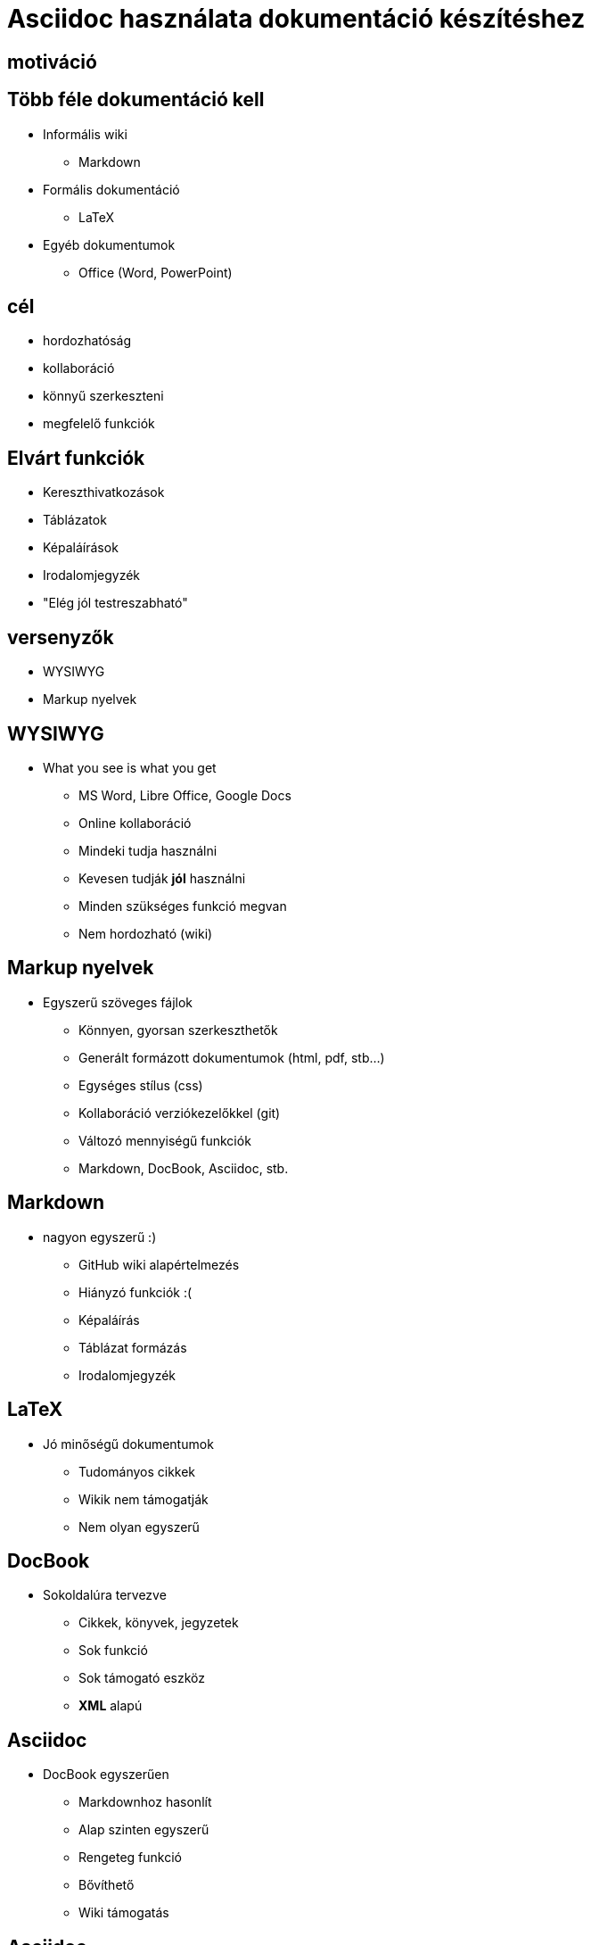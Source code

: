 = Asciidoc használata dokumentáció készítéshez
// Segesdi Dániel
:backend: dzslides
:dzslides-style: stormy
:dzslides-transition: fade
// :dzslides-fonts: family=Yanone+Kaffeesatz:400,700,200,300&family=Cedarville+Cursive
:dzslides-fonts: family=Roboto
:dzslides-highlight: monokai
:source-highlighter: highlightjs

[.intro]
== motiváció

[.topic]
== Több féle dokumentáció kell
[.incremental]
* Informális wiki
** Markdown
* Formális dokumentáció
** LaTeX
* Egyéb dokumentumok
** Office (Word, PowerPoint)

[.intro.alt]
== cél

[.incremental]
* hordozhatóság
* kollaboráció
* könnyű szerkeszteni
* megfelelő funkciók

[.topic]
== Elvárt funkciók
[.incremental]
* Kereszthivatkozások
* Táblázatok
* Képaláírások
* Irodalomjegyzék
* "Elég jól testreszabható"

[.intro.alt]
== versenyzők
[.incremental]
* WYSIWYG
* Markup nyelvek

[.topic]
== WYSIWYG

* What you see is what you get
[.incremental]
** MS Word, Libre Office, Google Docs
** Online kollaboráció
** Mindeki tudja használni
** Kevesen tudják *jól* használni
** Minden szükséges funkció megvan
** Nem hordozható (wiki)


[.topic]
== Markup nyelvek
* Egyszerű szöveges fájlok
[.incremental]
** Könnyen, gyorsan szerkeszthetők
** Generált formázott dokumentumok (html, pdf, stb...)
** Egységes stílus (css)
** Kollaboráció verziókezelőkkel (git)
** Változó mennyiségű funkciók
** Markdown, DocBook, Asciidoc, stb.

[.topic]
== Markdown
* nagyon egyszerű :)
[.incremental]
** GitHub wiki alapértelmezés
** Hiányzó funkciók :(
** Képaláírás
** Táblázat formázás
** Irodalomjegyzék

[.topic]
== LaTeX
* Jó minőségű dokumentumok
[.incremental]
** Tudományos cikkek
** Wikik nem támogatják
** Nem olyan egyszerű

[.topic]
== DocBook
* Sokoldalúra tervezve
[.incremental]
** Cikkek, könyvek, jegyzetek
** Sok funkció
** Sok támogató eszköz
** *XML* alapú

[.topic]
== Asciidoc
* DocBook egyszerűen
[.incremental]
** Markdownhoz hasonlít
** Alap szinten egyszerű
** Rengeteg funkció
** Bővíthető
** Wiki támogatás

[.topic]
== Asciidoc
* Kitűnő editorok
[.incremental]
** Atom
** Brackets
** Emacs
** http://asciidoclive.com[asciidoclive.com]

[.topic]
== Asciidoc
* Automatizálás!
[.incremental]
** Asciidoctor, Jenkins
** JRuby, Java kódból
** Maven és Gradle plugin


[.topic]
== Ki használja még?
* Sokan!
[.incremental]
** Git
** Neo4j
** Atom editor
** Viatra
** Ez a prezentáció

[.topic.ending]
== Vége!

[.topic]
== Majdnem
[.incremental]
* elso
[.incremental]
** alma
** korte
** barack
* masodik
* harmadik

